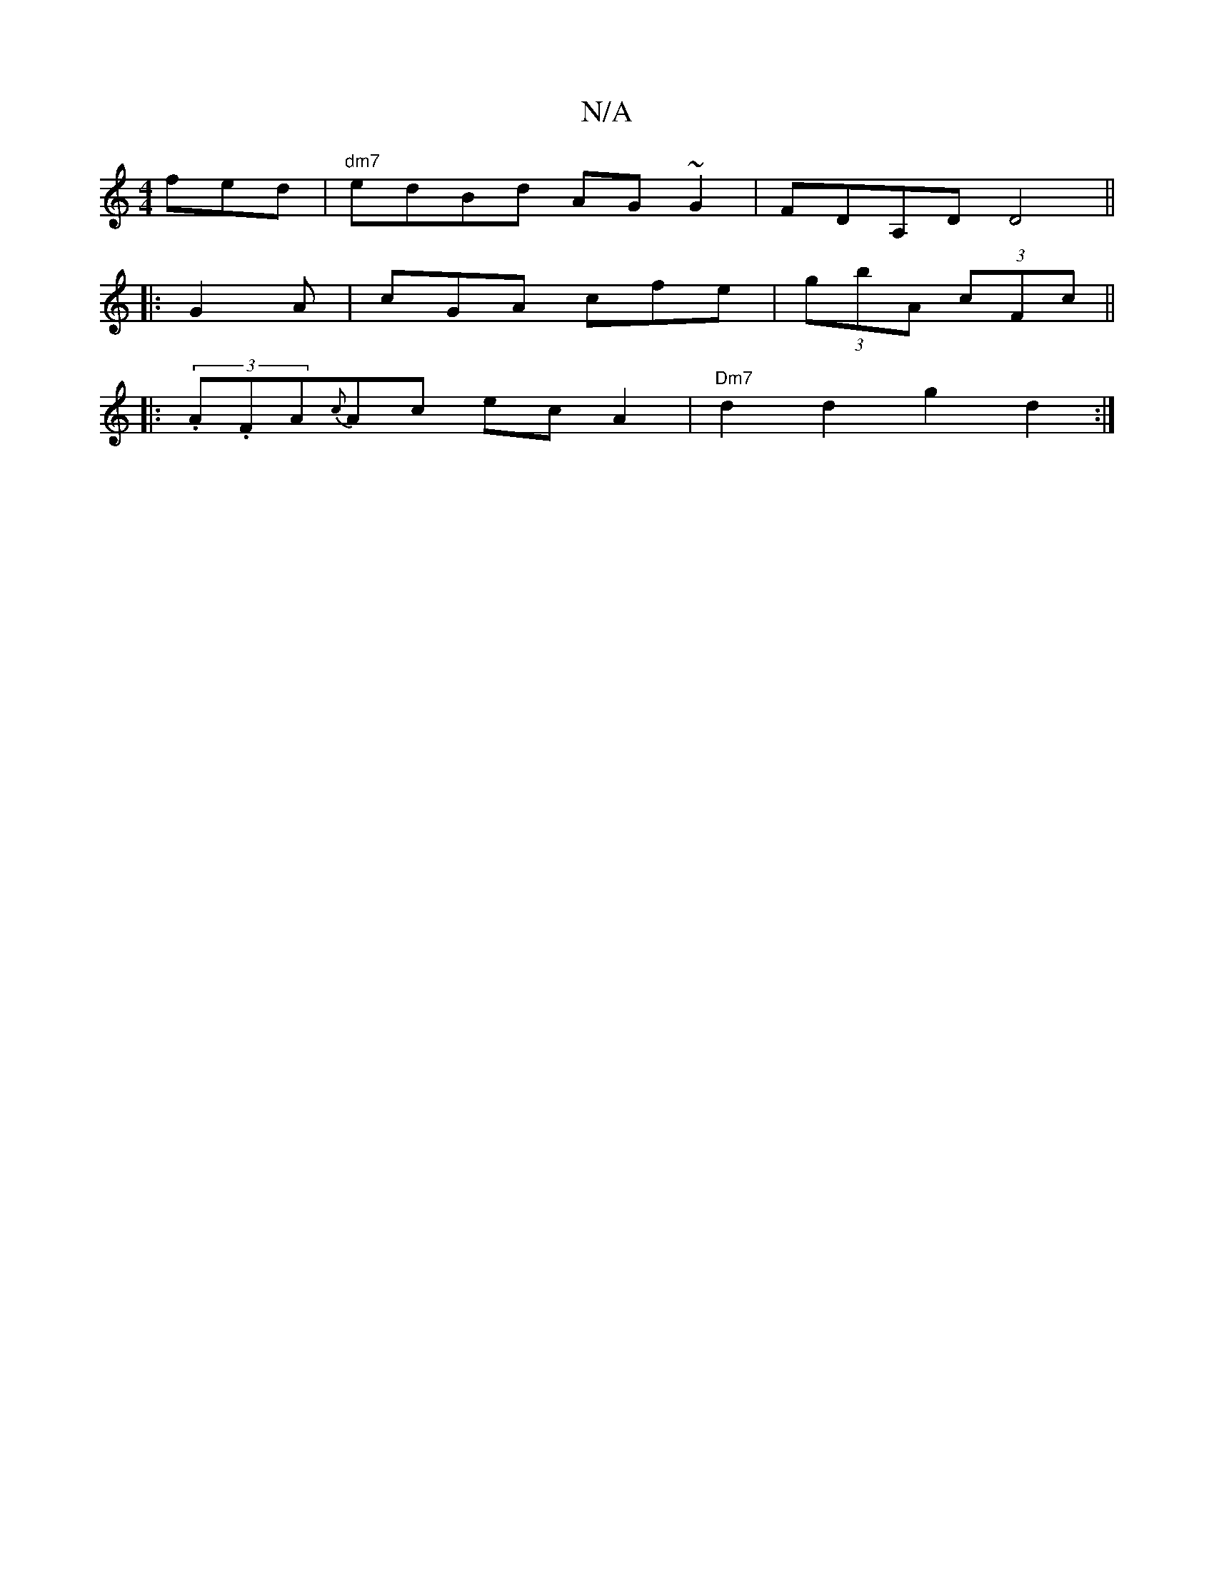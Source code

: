 X:1
T:N/A
M:4/4
R:N/A
K:Cmajor
fed | "dm7" edBd AG~G2|FDA,D D4 ||
|: G2A | cGA cfe | (3gbA (3cFc ||
|:(3.A.F#A}{c}Ac ecA2 | "Dm7" d2 d2 g2d2:|

ecAc cBAG|AcBc dede|faag fedf | gfeg fgaf | efe(g f3)/2f/2fe | d2dd defa | edce d2 dc |